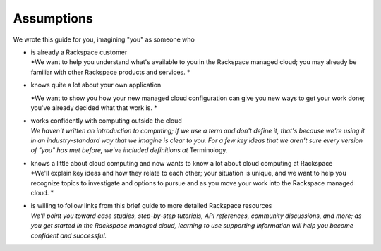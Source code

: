 **Assumptions**
---------------
We wrote this guide for you, imagining "you" as someone who

-  | is already a Rackspace customer
   | *We want to help you understand what's available to you in the
     Rackspace managed cloud; you may already be familiar with other
     Rackspace products and services.
     *

-  knows quite a lot about your own application

   *We want to show you how your new managed cloud configuration can
   give you new ways to get your work done; you've already decided what
   that work is.
   *

-  | works confidently with computing outside the cloud
   | *We haven't written an introduction to computing; if we use a term
     and don't define it, that's because we're using it in an
     industry-standard way that we imagine is clear to you. For a few
     key ideas that we aren't sure every version of "you" has met
     before, we've included definitions at* Terminology\ *.*

-  | knows a little about cloud computing and now wants to know a lot
     about cloud computing at Rackspace
   | *We'll explain key ideas and how they relate to each other; your
     situation is unique, and we want to help you recognize topics to
     investigate and options to pursue and as you move your work into
     the Rackspace managed cloud.
     *

-  | is willing to follow links from this brief guide to more detailed
     Rackspace resources
   | *We'll point you toward case studies, step-by-step tutorials, API
     references, community discussions, and more; as you get started in
     the Rackspace managed cloud, learning to use supporting information
     will help you become confident and successful.*

